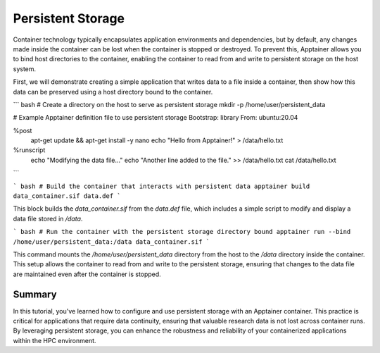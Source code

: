 Persistent Storage
==================

.. objectives::

   * Understand the importance of persistent storage in containerized environments.
   * Learn how to configure persistent storage for an Apptainer container to maintain data state between runs.
   * Develop the ability to effectively manage data persistence, enhancing the usability and flexibility of container deployments in HPC settings.

   This demo explains how to set up and use persistent storage with Apptainer containers. Persistent storage is crucial for applications that need to maintain data or state between runs, such as databases or applications that generate ongoing logs or results. This capability is essential for ensuring data is not lost when a container is stopped or restarted, which is especially important in research environments where data integrity and continuity are paramount.

.. prerequisites::

   * Access to an HPC system with Apptainer installed.
   * Basic knowledge of filesystems and permissions on Linux.

Container technology typically encapsulates application environments and dependencies, but by default, any changes made inside the container can be lost when the container is stopped or destroyed. To prevent this, Apptainer allows you to bind host directories to the container, enabling the container to read from and write to persistent storage on the host system.

First, we will demonstrate creating a simple application that writes data to a file inside a container, then show how this data can be preserved using a host directory bound to the container.

``` bash
# Create a directory on the host to serve as persistent storage
mkdir -p /home/user/persistent_data

# Example Apptainer definition file to use persistent storage
Bootstrap: library
From: ubuntu:20.04

%post
    apt-get update && apt-get install -y nano
    echo "Hello from Apptainer!" > /data/hello.txt

%runscript
    echo "Modifying the data file..."
    echo "Another line added to the file." >> /data/hello.txt
    cat /data/hello.txt

```

``` bash
# Build the container that interacts with persistent data
apptainer build data_container.sif data.def
```

This block builds the `data_container.sif` from the `data.def` file, which includes a simple script to modify and display a data file stored in `/data`.

``` bash
# Run the container with the persistent storage directory bound
apptainer run --bind /home/user/persistent_data:/data data_container.sif
```

This command mounts the `/home/user/persistent_data` directory from the host to the `/data` directory inside the container. This setup allows the container to read from and write to the persistent storage, ensuring that changes to the data file are maintained even after the container is stopped.

Summary
-------
In this tutorial, you've learned how to configure and use persistent storage with an Apptainer container. This practice is critical for applications that require data continuity, ensuring that valuable research data is not lost across container runs. By leveraging persistent storage, you can enhance the robustness and reliability of your containerized applications within the HPC environment.

